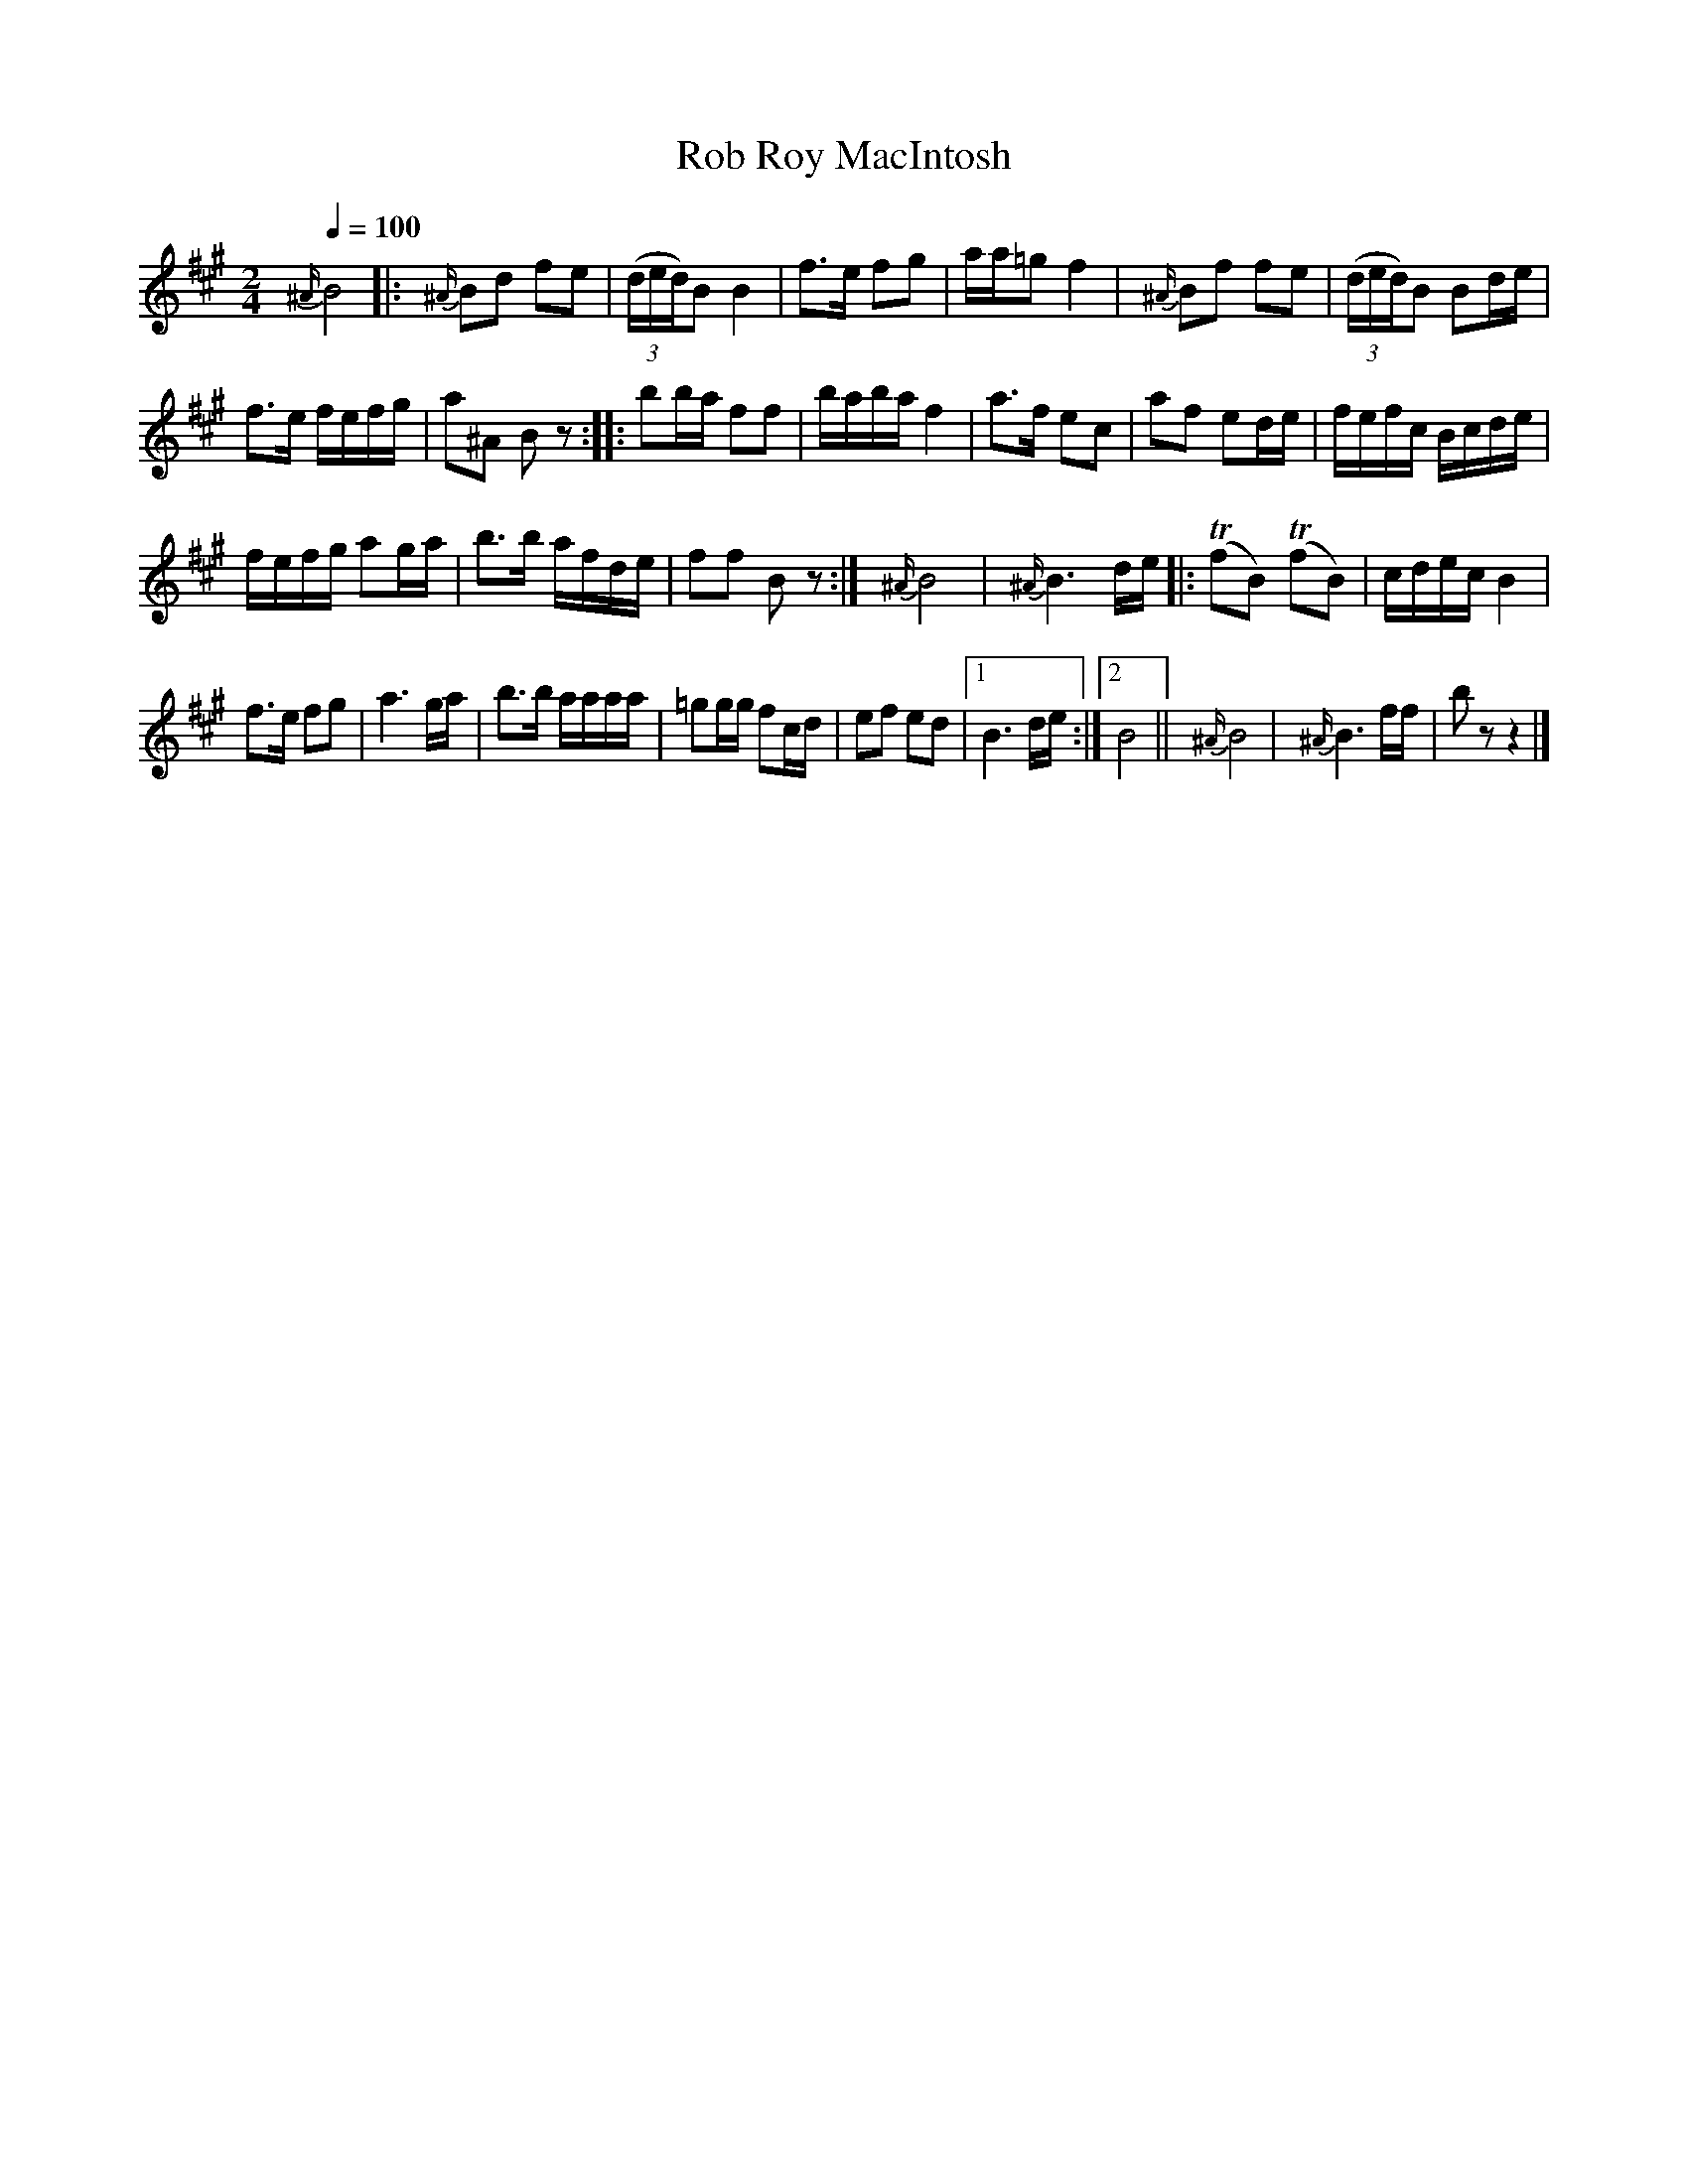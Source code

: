 X:61
T:Rob Roy MacIntosh
M:2/4
Q:1/4=100
L:1/8
K:A
%%MIDI channel 1
%%MIDI program 72
%%MIDI transpose 8
%%MIDI grace 1/8
%%MIDI ratio 3 1
{^A/}B4|:{^A/}Bd fe|(3(d/e/d/)B B2|f>e fg|a/a/=g f2|{^A/}Bf fe|(3(d/e/d/)B Bd/e/|
f>e f/e/f/g/|a^A Bz::bb/a/ ff|b/a/b/a/ f2|a>f ec|af ed/e/|f/e/f/c/ B/c/d/e/|
f/e/f/g/ ag/a/|b>b a/f/d/e/|ff Bz:|{^A/}B4|{^A/}B3 d/e/|:T(fB) T(fB)|c/d/e/c/ B2|
f>e fg|a3 g/a/|b>b a/a/a/a/|=gg/g/ fc/d/|ef ed|[1 B3 d/e/:|[2 B4||{^A/}B4|{^A/}B3 f/f/|bz z2|]
